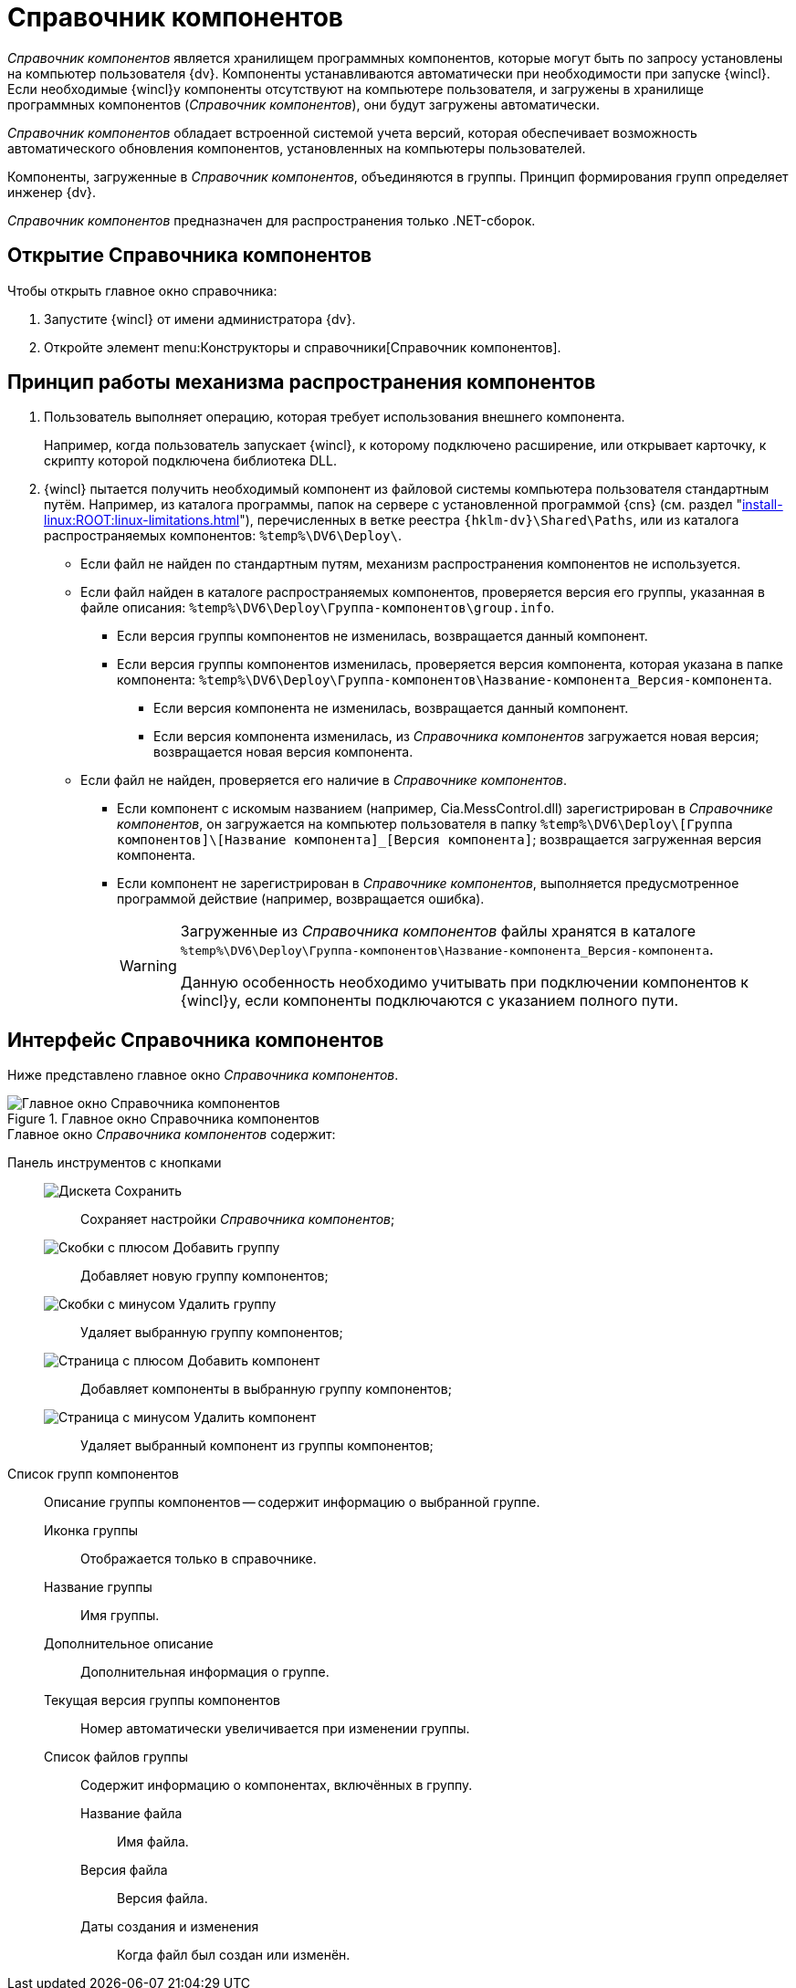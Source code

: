 = Справочник компонентов

_Справочник компонентов_ является хранилищем программных компонентов, которые могут быть по запросу установлены на компьютер пользователя {dv}. Компоненты устанавливаются автоматически при необходимости при запуске {wincl}. Если необходимые {wincl}у компоненты отсутствуют на компьютере пользователя, и загружены в хранилище программных компонентов (_Справочник компонентов_), они будут загружены автоматически.

_Справочник компонентов_ обладает встроенной системой учета версий, которая обеспечивает возможность автоматического обновления компонентов, установленных на компьютеры пользователей.

Компоненты, загруженные в _Справочник компонентов_, объединяются в группы. Принцип формирования групп определяет инженер {dv}.

_Справочник компонентов_ предназначен для распространения только .NET-сборок.

== Открытие Справочника компонентов

.Чтобы открыть главное окно справочника:
. Запустите {wincl} от имени администратора {dv}.
. Откройте элемент menu:Конструкторы и справочники[Справочник компонентов].

== Принцип работы механизма распространения компонентов

. Пользователь выполняет операцию, которая требует использования внешнего компонента.
+
****
Например, когда пользователь запускает {wincl}, к которому подключено расширение, или открывает карточку, к скрипту которой подключена библиотека DLL.
****
+
. {wincl} пытается получить необходимый компонент из файловой системы компьютера пользователя стандартным путём.
Например, из каталога программы, папок на сервере с установленной программой {cns} (см. раздел "xref:install-linux:ROOT:linux-limitations.adoc[]"), перечисленных в ветке реестра `{hklm-dv}\Shared\Paths`, или из каталога распространяемых компонентов: `%temp%\DV6\Deploy\`.

* Если файл не найден по стандартным путям, механизм распространения компонентов не используется.
* Если файл найден в каталоге распространяемых компонентов, проверяется версия его группы, указанная в файле описания: `%temp%\DV6\Deploy\Группа-компонентов\group.info`.
** Если версия группы компонентов не изменилась, возвращается данный компонент.
** Если версия группы компонентов изменилась, проверяется версия компонента, которая указана в папке компонента: `%temp%\DV6\Deploy\Группа-компонентов\Название-компонента_Версия-компонента`.
*** Если версия компонента не изменилась, возвращается данный компонент.
*** Если версия компонента изменилась, из _Справочника компонентов_ загружается новая версия; возвращается новая версия компонента.
* Если файл не найден, проверяется его наличие в _Справочнике компонентов_.
** Если компонент с искомым названием (например, Cia.MessControl.dll) зарегистрирован в _Справочнике компонентов_, он загружается на компьютер пользователя в папку `%temp%\DV6\Deploy\[Группа компонентов]\[Название компонента]_[Версия компонента]`; возвращается загруженная версия компонента.
** Если компонент не зарегистрирован в _Справочнике компонентов_, выполняется предусмотренное программой действие (например, возвращается ошибка).
+
[WARNING]
====
Загруженные из _Справочника компонентов_ файлы хранятся в каталоге `%temp%\DV6\Deploy\Группа-компонентов\Название-компонента_Версия-компонента`.

Данную особенность необходимо учитывать при подключении компонентов к {wincl}у, если компоненты подключаются с указанием полного пути.
====

== Интерфейс Справочника компонентов

Ниже представлено главное окно _Справочника компонентов_.

.Главное окно Справочника компонентов
image::components-window.png[Главное окно Справочника компонентов]

.Главное окно _Справочника компонентов_ содержит:
Панель инструментов с кнопками::
image:buttons/save-components-directory.png[Дискета] Сохранить:::
Сохраняет настройки _Справочника компонентов_;

image:buttons/add-components-group.png[Скобки с плюсом] Добавить группу:::
Добавляет новую группу компонентов;

image:buttons/remove-components-group.png[Скобки с минусом] Удалить группу:::
Удаляет выбранную группу компонентов;

image:buttons/add-components-to-group.png[Страница с плюсом] Добавить компонент:::
Добавляет компоненты в выбранную группу компонентов;

image:buttons/remove-component-from-group.png[Страница с минусом] Удалить компонент:::
Удаляет выбранный компонент из группы компонентов;

Список групп компонентов::
Описание группы компонентов -- содержит информацию о выбранной группе.

Иконка группы:::
Отображается только в справочнике.

Название группы:::
Имя группы.

Дополнительное описание:::
Дополнительная информация о группе.

Текущая версия группы компонентов:::
Номер автоматически увеличивается при изменении группы.

Список файлов группы:::
Содержит информацию о компонентах, включённых в группу.

Название файла::::
Имя файла.

Версия файла::::
Версия файла.

Даты создания и изменения::::
Когда файл был создан или изменён.
